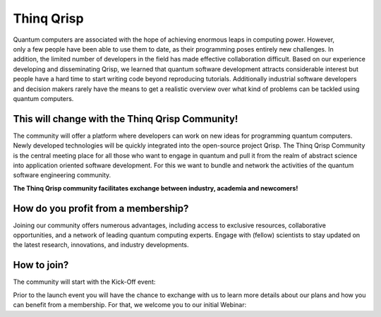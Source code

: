 .. _thinq_qrisp_main:

Thinq Qrisp
-----------

.. figure:: quantum_girl.jpg
    :width: 325
    :align: right
    :class: image-class-value
    :figclass: figure-class-value
    

Quantum computers are associated with the hope of achieving enormous leaps in computing power. However, only a few people have been able to use them to date, as their programming poses entirely new challenges. In addition, the limited number of developers in the field has made effective collaboration difficult. Based on our experience developing and disseminating Qrisp, we learned that quantum software development attracts considerable interest but people have a hard time to start writing code beyond reproducing tutorials. Additionally industrial software developers and decision makers rarely have the means to get a realistic overview over what kind of problems can be tackled using quantum computers.

This will change with the Thinq Qrisp Community!
''''''''''''''''''''''''''''''''''''''''''''''''

The community will offer a platform where developers can work on new ideas for programming quantum computers. Newly developed technologies will be quickly integrated into the open-source project Qrisp. The Thinq Qrisp Community is the central meeting place for all those who want to engage in quantum and pull it from the realm of abstract science into application oriented software development. For this we want to bundle and network the activities of the quantum software engineering community.

**The Thinq Qrisp community facilitates exchange between industry, academia and newcomers!**

How do you profit from a membership?
'''''''''''''''''''''''''''''''''''''''''''''''''''''

Joining our community offers numerous advantages, including access to exclusive resources, collaborative opportunities, and a network of leading quantum computing experts. Engage with (fellow) scientists to stay updated on the latest research, innovations, and industry developments.

.. grid::

    .. grid-item-card::
    
        .. figure:: networking.png
            :width: 80
            :align: left
            :class: image-class-value
            :figclass: figure-class-value

        Join frequent networking events with like minded people.

    .. grid-item-card::
    
        .. figure:: hackathon.png
            :width: 80
            :align: left
            :class: image-class-value
            :figclass: figure-class-value

        Elevate your quantum coding proficiency by participating in competitive hackathons!

.. grid::

    .. grid-item-card::
    
        .. figure:: tutorial.png
            :width: 80
            :align: left
            :class: image-class-value
            :figclass: figure-class-value

        Get access to exclusive tutorials advancing the scope of what you can do with a quantum computer.

    .. grid-item-card::
    
        .. figure:: talk.png
            :width: 80
            :align: left
            :class: image-class-value
            :figclass: figure-class-value

        Learn about cutting edge quantum software engineering by joining an expert's talk or panel discussion.

How to join?
''''''''''''

The community will start with the Kick-Off event:

.. grid-item-card:: Thinq Qrisp Kick-Off

    .. dropdown:: :fa:`eye me-1` Event Details

        | **Date:**     10. September 2024.
        | **Location:** Fraunhofer FOKUS (Kaiserin-Augusta-Allee 31, 10589 Berlin).
        | **How?**      Registration will be opened soon.

Prior to the launch event you will have the chance to exchange with us to learn more details about our plans and how you can benefit from a membership. For that, we welcome you to our initial Webinar:

.. grid-item-card:: Initial Webinar

    .. dropdown:: :fa:`eye me-1` Event Details

        | **Date:**     5. August 2024, 10:30.
        | **Location:** Online.
        | **How?**      Please register `here <https://www.fokus.fraunhofer.de/en/akademie/schulungen/qrisp-quantum-programming-language>`_.

